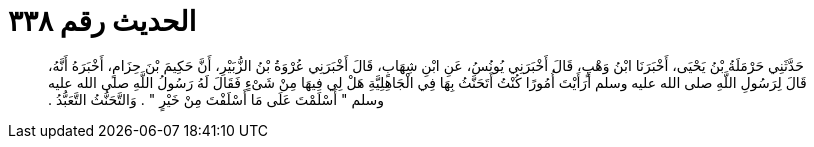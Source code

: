 
= الحديث رقم ٣٣٨

[quote.hadith]
حَدَّثَنِي حَرْمَلَةُ بْنُ يَحْيَى، أَخْبَرَنَا ابْنُ وَهْبٍ، قَالَ أَخْبَرَنِي يُونُسُ، عَنِ ابْنِ شِهَابٍ، قَالَ أَخْبَرَنِي عُرْوَةُ بْنُ الزُّبَيْرِ، أَنَّ حَكِيمَ بْنَ حِزَامٍ، أَخْبَرَهُ أَنَّهُ، قَالَ لِرَسُولِ اللَّهِ صلى الله عليه وسلم أَرَأَيْتَ أُمُورًا كُنْتُ أَتَحَنَّثُ بِهَا فِي الْجَاهِلِيَّةِ هَلْ لِي فِيهَا مِنْ شَىْءٍ فَقَالَ لَهُ رَسُولُ اللَّهِ صلى الله عليه وسلم ‏"‏ أَسْلَمْتَ عَلَى مَا أَسْلَفْتَ مِنْ خَيْرٍ ‏"‏ ‏.‏ وَالتَّحَنُّثُ التَّعَبُّدُ ‏.‏